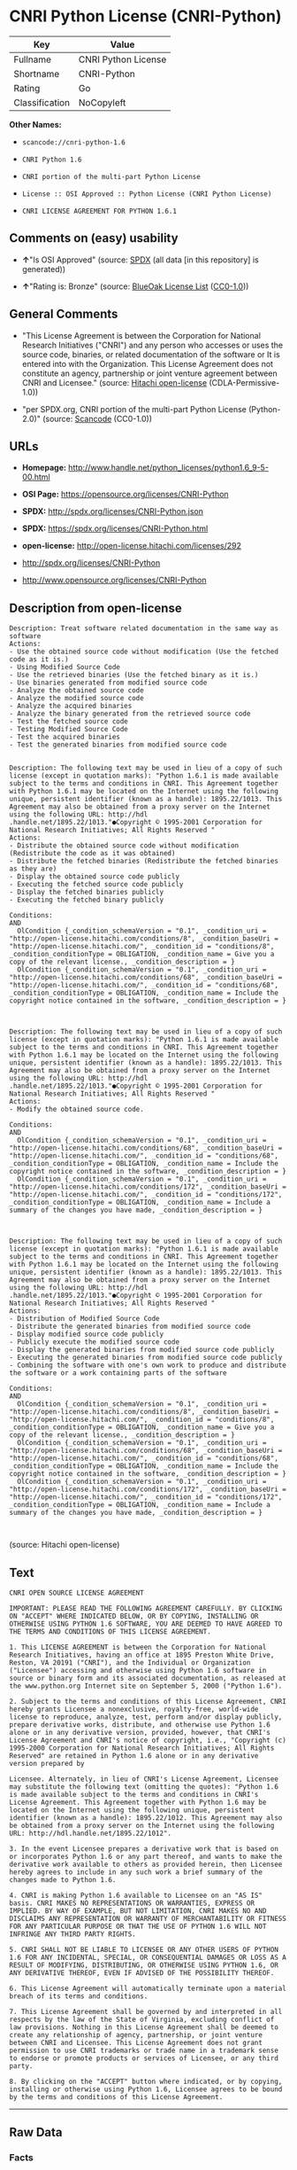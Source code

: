* CNRI Python License (CNRI-Python)

| Key              | Value                 |
|------------------+-----------------------|
| Fullname         | CNRI Python License   |
| Shortname        | CNRI-Python           |
| Rating           | Go                    |
| Classification   | NoCopyleft            |

*Other Names:*

- =scancode://cnri-python-1.6=

- =CNRI Python 1.6=

- =CNRI portion of the multi-part Python License=

- =License :: OSI Approved :: Python License (CNRI Python License)=

- =CNRI LICENSE AGREEMENT FOR PYTHON 1.6.1=

** Comments on (easy) usability

- *↑*"Is OSI Approved" (source:
  [[https://spdx.org/licenses/CNRI-Python.html][SPDX]] (all data [in
  this repository] is generated))

- *↑*"Rating is: Bronze" (source:
  [[https://blueoakcouncil.org/list][BlueOak License List]]
  ([[https://raw.githubusercontent.com/blueoakcouncil/blue-oak-list-npm-package/master/LICENSE][CC0-1.0]]))

** General Comments

- "This License Agreement is between the Corporation for National
  Research Initiatives ("CNRI") and any person who accesses or uses the
  source code, binaries, or related documentation of the software or It
  is entered into with the Organization. This License Agreement does not
  constitute an agency, partnership or joint venture agreement between
  CNRI and Licensee." (source:
  [[https://github.com/Hitachi/open-license][Hitachi open-license]]
  (CDLA-Permissive-1.0))

- "per SPDX.org, CNRI portion of the multi-part Python License
  (Python-2.0)" (source:
  [[https://github.com/nexB/scancode-toolkit/blob/develop/src/licensedcode/data/licenses/cnri-python-1.6.yml][Scancode]]
  (CC0-1.0))

** URLs

- *Homepage:*
  http://www.handle.net/python_licenses/python1.6_9-5-00.html

- *OSI Page:* https://opensource.org/licenses/CNRI-Python

- *SPDX:* http://spdx.org/licenses/CNRI-Python.json

- *SPDX:* https://spdx.org/licenses/CNRI-Python.html

- *open-license:* http://open-license.hitachi.com/licenses/292

- http://spdx.org/licenses/CNRI-Python

- http://www.opensource.org/licenses/CNRI-Python

** Description from open-license

#+BEGIN_EXAMPLE
  Description: Treat software related documentation in the same way as software
  Actions:
  - Use the obtained source code without modification (Use the fetched code as it is.)
  - Using Modified Source Code
  - Use the retrieved binaries (Use the fetched binary as it is.)
  - Use binaries generated from modified source code
  - Analyze the obtained source code
  - Analyze the modified source code
  - Analyze the acquired binaries
  - Analyze the binary generated from the retrieved source code
  - Test the fetched source code
  - Testing Modified Source Code
  - Test the acquired binaries
  - Test the generated binaries from modified source code

#+END_EXAMPLE

#+BEGIN_EXAMPLE
  Description: The following text may be used in lieu of a copy of such license (except in quotation marks): "Python 1.6.1 is made available subject to the terms and conditions in CNRI. This Agreement together with Python 1.6.1 may be located on the Internet using the following unique, persistent identifier (known as a handle): 1895.22/1013. This Agreement may also be obtained from a proxy server on the Internet using the following URL: http://hdl .handle.net/1895.22/1013."●Copyright © 1995-2001 Corporation for National Research Initiatives; All Rights Reserved "
  Actions:
  - Distribute the obtained source code without modification (Redistribute the code as it was obtained)
  - Distribute the fetched binaries (Redistribute the fetched binaries as they are)
  - Display the obtained source code publicly
  - Executing the fetched source code publicly
  - Display the fetched binaries publicly
  - Executing the fetched binary publicly

  Conditions:
  AND
    OlCondition {_condition_schemaVersion = "0.1", _condition_uri = "http://open-license.hitachi.com/conditions/8", _condition_baseUri = "http://open-license.hitachi.com/", _condition_id = "conditions/8", _condition_conditionType = OBLIGATION, _condition_name = Give you a copy of the relevant license., _condition_description = }
    OlCondition {_condition_schemaVersion = "0.1", _condition_uri = "http://open-license.hitachi.com/conditions/68", _condition_baseUri = "http://open-license.hitachi.com/", _condition_id = "conditions/68", _condition_conditionType = OBLIGATION, _condition_name = Include the copyright notice contained in the software, _condition_description = }


#+END_EXAMPLE

#+BEGIN_EXAMPLE
  Description: The following text may be used in lieu of a copy of such license (except in quotation marks): "Python 1.6.1 is made available subject to the terms and conditions in CNRI. This Agreement together with Python 1.6.1 may be located on the Internet using the following unique, persistent identifier (known as a handle): 1895.22/1013. This Agreement may also be obtained from a proxy server on the Internet using the following URL: http://hdl .handle.net/1895.22/1013."●Copyright © 1995-2001 Corporation for National Research Initiatives; All Rights Reserved "
  Actions:
  - Modify the obtained source code.

  Conditions:
  AND
    OlCondition {_condition_schemaVersion = "0.1", _condition_uri = "http://open-license.hitachi.com/conditions/68", _condition_baseUri = "http://open-license.hitachi.com/", _condition_id = "conditions/68", _condition_conditionType = OBLIGATION, _condition_name = Include the copyright notice contained in the software, _condition_description = }
    OlCondition {_condition_schemaVersion = "0.1", _condition_uri = "http://open-license.hitachi.com/conditions/172", _condition_baseUri = "http://open-license.hitachi.com/", _condition_id = "conditions/172", _condition_conditionType = OBLIGATION, _condition_name = Include a summary of the changes you have made, _condition_description = }


#+END_EXAMPLE

#+BEGIN_EXAMPLE
  Description: The following text may be used in lieu of a copy of such license (except in quotation marks): "Python 1.6.1 is made available subject to the terms and conditions in CNRI. This Agreement together with Python 1.6.1 may be located on the Internet using the following unique, persistent identifier (known as a handle): 1895.22/1013. This Agreement may also be obtained from a proxy server on the Internet using the following URL: http://hdl .handle.net/1895.22/1013."●Copyright © 1995-2001 Corporation for National Research Initiatives; All Rights Reserved "
  Actions:
  - Distribution of Modified Source Code
  - Distribute the generated binaries from modified source code
  - Display modified source code publicly
  - Publicly execute the modified source code
  - Display the generated binaries from modified source code publicly
  - Executing the generated binaries from modified source code publicly
  - Combining the software with one's own work to produce and distribute the software or a work containing parts of the software

  Conditions:
  AND
    OlCondition {_condition_schemaVersion = "0.1", _condition_uri = "http://open-license.hitachi.com/conditions/8", _condition_baseUri = "http://open-license.hitachi.com/", _condition_id = "conditions/8", _condition_conditionType = OBLIGATION, _condition_name = Give you a copy of the relevant license., _condition_description = }
    OlCondition {_condition_schemaVersion = "0.1", _condition_uri = "http://open-license.hitachi.com/conditions/68", _condition_baseUri = "http://open-license.hitachi.com/", _condition_id = "conditions/68", _condition_conditionType = OBLIGATION, _condition_name = Include the copyright notice contained in the software, _condition_description = }
    OlCondition {_condition_schemaVersion = "0.1", _condition_uri = "http://open-license.hitachi.com/conditions/172", _condition_baseUri = "http://open-license.hitachi.com/", _condition_id = "conditions/172", _condition_conditionType = OBLIGATION, _condition_name = Include a summary of the changes you have made, _condition_description = }


#+END_EXAMPLE

(source: Hitachi open-license)

** Text

#+BEGIN_EXAMPLE
  CNRI OPEN SOURCE LICENSE AGREEMENT

  IMPORTANT: PLEASE READ THE FOLLOWING AGREEMENT CAREFULLY. BY CLICKING ON "ACCEPT" WHERE INDICATED BELOW, OR BY COPYING, INSTALLING OR OTHERWISE USING PYTHON 1.6 SOFTWARE, YOU ARE DEEMED TO HAVE AGREED TO THE TERMS AND CONDITIONS OF THIS LICENSE AGREEMENT.

  1. This LICENSE AGREEMENT is between the Corporation for National Research Initiatives, having an office at 1895 Preston White Drive, Reston, VA 20191 ("CNRI"), and the Individual or Organization ("Licensee") accessing and otherwise using Python 1.6 software in source or binary form and its associated documentation, as released at the www.python.org Internet site on September 5, 2000 ("Python 1.6").

  2. Subject to the terms and conditions of this License Agreement, CNRI hereby grants Licensee a nonexclusive, royalty-free, world-wide license to reproduce, analyze, test, perform and/or display publicly, prepare derivative works, distribute, and otherwise use Python 1.6 alone or in any derivative version, provided, however, that CNRI's License Agreement and CNRI's notice of copyright, i.e., "Copyright (c) 1995-2000 Corporation for National Research Initiatives; All Rights Reserved" are retained in Python 1.6 alone or in any derivative version prepared by

  Licensee. Alternately, in lieu of CNRI's License Agreement, Licensee may substitute the following text (omitting the quotes): "Python 1.6 is made available subject to the terms and conditions in CNRI's License Agreement. This Agreement together with Python 1.6 may be located on the Internet using the following unique, persistent identifier (known as a handle): 1895.22/1012. This Agreement may also be obtained from a proxy server on the Internet using the following URL: http://hdl.handle.net/1895.22/1012".

  3. In the event Licensee prepares a derivative work that is based on or incorporates Python 1.6 or any part thereof, and wants to make the derivative work available to others as provided herein, then Licensee hereby agrees to include in any such work a brief summary of the changes made to Python 1.6.

  4. CNRI is making Python 1.6 available to Licensee on an "AS IS" basis. CNRI MAKES NO REPRESENTATIONS OR WARRANTIES, EXPRESS OR IMPLIED. BY WAY OF EXAMPLE, BUT NOT LIMITATION, CNRI MAKES NO AND DISCLAIMS ANY REPRESENTATION OR WARRANTY OF MERCHANTABILITY OR FITNESS FOR ANY PARTICULAR PURPOSE OR THAT THE USE OF PYTHON 1.6 WILL NOT INFRINGE ANY THIRD PARTY RIGHTS.

  5. CNRI SHALL NOT BE LIABLE TO LICENSEE OR ANY OTHER USERS OF PYTHON 1.6 FOR ANY INCIDENTAL, SPECIAL, OR CONSEQUENTIAL DAMAGES OR LOSS AS A RESULT OF MODIFYING, DISTRIBUTING, OR OTHERWISE USING PYTHON 1.6, OR ANY DERIVATIVE THEREOF, EVEN IF ADVISED OF THE POSSIBILITY THEREOF.

  6. This License Agreement will automatically terminate upon a material breach of its terms and conditions.

  7. This License Agreement shall be governed by and interpreted in all respects by the law of the State of Virginia, excluding conflict of law provisions. Nothing in this License Agreement shall be deemed to create any relationship of agency, partnership, or joint venture between CNRI and Licensee. This License Agreement does not grant permission to use CNRI trademarks or trade name in a trademark sense to endorse or promote products or services of Licensee, or any third party.

  8. By clicking on the "ACCEPT" button where indicated, or by copying, installing or otherwise using Python 1.6, Licensee agrees to be bound by the terms and conditions of this License Agreement.
#+END_EXAMPLE

--------------

** Raw Data

*** Facts

- LicenseName

- [[https://spdx.org/licenses/CNRI-Python.html][SPDX]] (all data [in
  this repository] is generated)

- [[https://blueoakcouncil.org/list][BlueOak License List]]
  ([[https://raw.githubusercontent.com/blueoakcouncil/blue-oak-list-npm-package/master/LICENSE][CC0-1.0]])

- [[https://github.com/OpenChain-Project/curriculum/raw/ddf1e879341adbd9b297cd67c5d5c16b2076540b/policy-template/Open%20Source%20Policy%20Template%20for%20OpenChain%20Specification%201.2.ods][OpenChainPolicyTemplate]]
  (CC0-1.0)

- [[https://github.com/nexB/scancode-toolkit/blob/develop/src/licensedcode/data/licenses/cnri-python-1.6.yml][Scancode]]
  (CC0-1.0)

- [[https://opensource.org/licenses/][OpenSourceInitiative]]
  ([[https://creativecommons.org/licenses/by/4.0/legalcode][CC-BY-4.0]])

- [[https://github.com/okfn/licenses/blob/master/licenses.csv][Open
  Knowledge International]]
  ([[https://opendatacommons.org/licenses/pddl/1-0/][PDDL-1.0]])

- [[https://github.com/Hitachi/open-license][Hitachi open-license]]
  (CDLA-Permissive-1.0)

*** Raw JSON

#+BEGIN_EXAMPLE
  {
      "__impliedNames": [
          "CNRI-Python",
          "CNRI Python License",
          "scancode://cnri-python-1.6",
          "CNRI Python 1.6",
          "CNRI portion of the multi-part Python License",
          "License :: OSI Approved :: Python License (CNRI Python License)",
          "CNRI LICENSE AGREEMENT FOR PYTHON 1.6.1"
      ],
      "__impliedId": "CNRI-Python",
      "__impliedComments": [
          [
              "Hitachi open-license",
              [
                  "This License Agreement is between the Corporation for National Research Initiatives (\"CNRI\") and any person who accesses or uses the source code, binaries, or related documentation of the software or It is entered into with the Organization. This License Agreement does not constitute an agency, partnership or joint venture agreement between CNRI and Licensee."
              ]
          ],
          [
              "Scancode",
              [
                  "per SPDX.org, CNRI portion of the multi-part Python License (Python-2.0)"
              ]
          ]
      ],
      "facts": {
          "Open Knowledge International": {
              "is_generic": null,
              "legacy_ids": [],
              "status": "active",
              "domain_software": true,
              "url": "https://opensource.org/licenses/CNRI-Python",
              "maintainer": "",
              "od_conformance": "not reviewed",
              "_sourceURL": "https://github.com/okfn/licenses/blob/master/licenses.csv",
              "domain_data": false,
              "osd_conformance": "approved",
              "id": "CNRI-Python",
              "title": "CNRI Python License",
              "_implications": {
                  "__impliedNames": [
                      "CNRI-Python",
                      "CNRI Python License"
                  ],
                  "__impliedId": "CNRI-Python",
                  "__impliedURLs": [
                      [
                          null,
                          "https://opensource.org/licenses/CNRI-Python"
                      ]
                  ]
              },
              "domain_content": false
          },
          "LicenseName": {
              "implications": {
                  "__impliedNames": [
                      "CNRI-Python"
                  ],
                  "__impliedId": "CNRI-Python"
              },
              "shortname": "CNRI-Python",
              "otherNames": []
          },
          "SPDX": {
              "isSPDXLicenseDeprecated": false,
              "spdxFullName": "CNRI Python License",
              "spdxDetailsURL": "http://spdx.org/licenses/CNRI-Python.json",
              "_sourceURL": "https://spdx.org/licenses/CNRI-Python.html",
              "spdxLicIsOSIApproved": true,
              "spdxSeeAlso": [
                  "https://opensource.org/licenses/CNRI-Python"
              ],
              "_implications": {
                  "__impliedNames": [
                      "CNRI-Python",
                      "CNRI Python License"
                  ],
                  "__impliedId": "CNRI-Python",
                  "__impliedJudgement": [
                      [
                          "SPDX",
                          {
                              "tag": "PositiveJudgement",
                              "contents": "Is OSI Approved"
                          }
                      ]
                  ],
                  "__isOsiApproved": true,
                  "__impliedURLs": [
                      [
                          "SPDX",
                          "http://spdx.org/licenses/CNRI-Python.json"
                      ],
                      [
                          null,
                          "https://opensource.org/licenses/CNRI-Python"
                      ]
                  ]
              },
              "spdxLicenseId": "CNRI-Python"
          },
          "Scancode": {
              "otherUrls": [
                  "http://spdx.org/licenses/CNRI-Python",
                  "http://www.opensource.org/licenses/CNRI-Python",
                  "https://opensource.org/licenses/CNRI-Python"
              ],
              "homepageUrl": "http://www.handle.net/python_licenses/python1.6_9-5-00.html",
              "shortName": "CNRI Python 1.6",
              "textUrls": null,
              "text": "CNRI OPEN SOURCE LICENSE AGREEMENT\n\nIMPORTANT: PLEASE READ THE FOLLOWING AGREEMENT CAREFULLY. BY CLICKING ON \"ACCEPT\" WHERE INDICATED BELOW, OR BY COPYING, INSTALLING OR OTHERWISE USING PYTHON 1.6 SOFTWARE, YOU ARE DEEMED TO HAVE AGREED TO THE TERMS AND CONDITIONS OF THIS LICENSE AGREEMENT.\n\n1. This LICENSE AGREEMENT is between the Corporation for National Research Initiatives, having an office at 1895 Preston White Drive, Reston, VA 20191 (\"CNRI\"), and the Individual or Organization (\"Licensee\") accessing and otherwise using Python 1.6 software in source or binary form and its associated documentation, as released at the www.python.org Internet site on September 5, 2000 (\"Python 1.6\").\n\n2. Subject to the terms and conditions of this License Agreement, CNRI hereby grants Licensee a nonexclusive, royalty-free, world-wide license to reproduce, analyze, test, perform and/or display publicly, prepare derivative works, distribute, and otherwise use Python 1.6 alone or in any derivative version, provided, however, that CNRI's License Agreement and CNRI's notice of copyright, i.e., \"Copyright (c) 1995-2000 Corporation for National Research Initiatives; All Rights Reserved\" are retained in Python 1.6 alone or in any derivative version prepared by\n\nLicensee. Alternately, in lieu of CNRI's License Agreement, Licensee may substitute the following text (omitting the quotes): \"Python 1.6 is made available subject to the terms and conditions in CNRI's License Agreement. This Agreement together with Python 1.6 may be located on the Internet using the following unique, persistent identifier (known as a handle): 1895.22/1012. This Agreement may also be obtained from a proxy server on the Internet using the following URL: http://hdl.handle.net/1895.22/1012\".\n\n3. In the event Licensee prepares a derivative work that is based on or incorporates Python 1.6 or any part thereof, and wants to make the derivative work available to others as provided herein, then Licensee hereby agrees to include in any such work a brief summary of the changes made to Python 1.6.\n\n4. CNRI is making Python 1.6 available to Licensee on an \"AS IS\" basis. CNRI MAKES NO REPRESENTATIONS OR WARRANTIES, EXPRESS OR IMPLIED. BY WAY OF EXAMPLE, BUT NOT LIMITATION, CNRI MAKES NO AND DISCLAIMS ANY REPRESENTATION OR WARRANTY OF MERCHANTABILITY OR FITNESS FOR ANY PARTICULAR PURPOSE OR THAT THE USE OF PYTHON 1.6 WILL NOT INFRINGE ANY THIRD PARTY RIGHTS.\n\n5. CNRI SHALL NOT BE LIABLE TO LICENSEE OR ANY OTHER USERS OF PYTHON 1.6 FOR ANY INCIDENTAL, SPECIAL, OR CONSEQUENTIAL DAMAGES OR LOSS AS A RESULT OF MODIFYING, DISTRIBUTING, OR OTHERWISE USING PYTHON 1.6, OR ANY DERIVATIVE THEREOF, EVEN IF ADVISED OF THE POSSIBILITY THEREOF.\n\n6. This License Agreement will automatically terminate upon a material breach of its terms and conditions.\n\n7. This License Agreement shall be governed by and interpreted in all respects by the law of the State of Virginia, excluding conflict of law provisions. Nothing in this License Agreement shall be deemed to create any relationship of agency, partnership, or joint venture between CNRI and Licensee. This License Agreement does not grant permission to use CNRI trademarks or trade name in a trademark sense to endorse or promote products or services of Licensee, or any third party.\n\n8. By clicking on the \"ACCEPT\" button where indicated, or by copying, installing or otherwise using Python 1.6, Licensee agrees to be bound by the terms and conditions of this License Agreement.",
              "category": "Permissive",
              "osiUrl": null,
              "owner": "CNRI",
              "_sourceURL": "https://github.com/nexB/scancode-toolkit/blob/develop/src/licensedcode/data/licenses/cnri-python-1.6.yml",
              "key": "cnri-python-1.6",
              "name": "CNRI Open Source License Agreement for Python 1.6",
              "spdxId": "CNRI-Python",
              "notes": "per SPDX.org, CNRI portion of the multi-part Python License (Python-2.0)",
              "_implications": {
                  "__impliedNames": [
                      "scancode://cnri-python-1.6",
                      "CNRI Python 1.6",
                      "CNRI-Python"
                  ],
                  "__impliedId": "CNRI-Python",
                  "__impliedComments": [
                      [
                          "Scancode",
                          [
                              "per SPDX.org, CNRI portion of the multi-part Python License (Python-2.0)"
                          ]
                      ]
                  ],
                  "__impliedCopyleft": [
                      [
                          "Scancode",
                          "NoCopyleft"
                      ]
                  ],
                  "__calculatedCopyleft": "NoCopyleft",
                  "__impliedText": "CNRI OPEN SOURCE LICENSE AGREEMENT\n\nIMPORTANT: PLEASE READ THE FOLLOWING AGREEMENT CAREFULLY. BY CLICKING ON \"ACCEPT\" WHERE INDICATED BELOW, OR BY COPYING, INSTALLING OR OTHERWISE USING PYTHON 1.6 SOFTWARE, YOU ARE DEEMED TO HAVE AGREED TO THE TERMS AND CONDITIONS OF THIS LICENSE AGREEMENT.\n\n1. This LICENSE AGREEMENT is between the Corporation for National Research Initiatives, having an office at 1895 Preston White Drive, Reston, VA 20191 (\"CNRI\"), and the Individual or Organization (\"Licensee\") accessing and otherwise using Python 1.6 software in source or binary form and its associated documentation, as released at the www.python.org Internet site on September 5, 2000 (\"Python 1.6\").\n\n2. Subject to the terms and conditions of this License Agreement, CNRI hereby grants Licensee a nonexclusive, royalty-free, world-wide license to reproduce, analyze, test, perform and/or display publicly, prepare derivative works, distribute, and otherwise use Python 1.6 alone or in any derivative version, provided, however, that CNRI's License Agreement and CNRI's notice of copyright, i.e., \"Copyright (c) 1995-2000 Corporation for National Research Initiatives; All Rights Reserved\" are retained in Python 1.6 alone or in any derivative version prepared by\n\nLicensee. Alternately, in lieu of CNRI's License Agreement, Licensee may substitute the following text (omitting the quotes): \"Python 1.6 is made available subject to the terms and conditions in CNRI's License Agreement. This Agreement together with Python 1.6 may be located on the Internet using the following unique, persistent identifier (known as a handle): 1895.22/1012. This Agreement may also be obtained from a proxy server on the Internet using the following URL: http://hdl.handle.net/1895.22/1012\".\n\n3. In the event Licensee prepares a derivative work that is based on or incorporates Python 1.6 or any part thereof, and wants to make the derivative work available to others as provided herein, then Licensee hereby agrees to include in any such work a brief summary of the changes made to Python 1.6.\n\n4. CNRI is making Python 1.6 available to Licensee on an \"AS IS\" basis. CNRI MAKES NO REPRESENTATIONS OR WARRANTIES, EXPRESS OR IMPLIED. BY WAY OF EXAMPLE, BUT NOT LIMITATION, CNRI MAKES NO AND DISCLAIMS ANY REPRESENTATION OR WARRANTY OF MERCHANTABILITY OR FITNESS FOR ANY PARTICULAR PURPOSE OR THAT THE USE OF PYTHON 1.6 WILL NOT INFRINGE ANY THIRD PARTY RIGHTS.\n\n5. CNRI SHALL NOT BE LIABLE TO LICENSEE OR ANY OTHER USERS OF PYTHON 1.6 FOR ANY INCIDENTAL, SPECIAL, OR CONSEQUENTIAL DAMAGES OR LOSS AS A RESULT OF MODIFYING, DISTRIBUTING, OR OTHERWISE USING PYTHON 1.6, OR ANY DERIVATIVE THEREOF, EVEN IF ADVISED OF THE POSSIBILITY THEREOF.\n\n6. This License Agreement will automatically terminate upon a material breach of its terms and conditions.\n\n7. This License Agreement shall be governed by and interpreted in all respects by the law of the State of Virginia, excluding conflict of law provisions. Nothing in this License Agreement shall be deemed to create any relationship of agency, partnership, or joint venture between CNRI and Licensee. This License Agreement does not grant permission to use CNRI trademarks or trade name in a trademark sense to endorse or promote products or services of Licensee, or any third party.\n\n8. By clicking on the \"ACCEPT\" button where indicated, or by copying, installing or otherwise using Python 1.6, Licensee agrees to be bound by the terms and conditions of this License Agreement.",
                  "__impliedURLs": [
                      [
                          "Homepage",
                          "http://www.handle.net/python_licenses/python1.6_9-5-00.html"
                      ],
                      [
                          null,
                          "http://spdx.org/licenses/CNRI-Python"
                      ],
                      [
                          null,
                          "http://www.opensource.org/licenses/CNRI-Python"
                      ],
                      [
                          null,
                          "https://opensource.org/licenses/CNRI-Python"
                      ]
                  ]
              }
          },
          "OpenChainPolicyTemplate": {
              "isSaaSDeemed": "no",
              "licenseType": "permissive",
              "freedomOrDeath": "no",
              "typeCopyleft": "no",
              "_sourceURL": "https://github.com/OpenChain-Project/curriculum/raw/ddf1e879341adbd9b297cd67c5d5c16b2076540b/policy-template/Open%20Source%20Policy%20Template%20for%20OpenChain%20Specification%201.2.ods",
              "name": "CNRI Python license (CNRI portion of Python License)",
              "commercialUse": true,
              "spdxId": "CNRI-Python",
              "_implications": {
                  "__impliedNames": [
                      "CNRI-Python"
                  ]
              }
          },
          "Hitachi open-license": {
              "notices": [
                  {
                      "content": "The Software is provided to Licensee by the copyright holder \"as-is\" and makes no representations or warranties, express or implied, including but not limited to representations and warranties of commercial applicability, fitness for a particular purpose, and non-infringement by use of the Software. The representations and warranties include, but are not limited to, representations and warranties of commercial applicability, fitness for a particular purpose, and non-infringement by use of such software.",
                      "description": "There is no guarantee."
                  },
                  {
                      "content": "In no event shall the copyright holder be liable to the licensee or users of such software for any incidental, special, or consequential damages, or for any loss arising from the use, modification, or distribution of such software, even if the licensee or users of such software have been advised of the possibility of such damages."
                  },
                  {
                      "content": "Violation of this license shall result in automatic termination of all rights under this license."
                  },
                  {
                      "content": "This license is subject to the provisions of the federal intellectual property laws of the United States (including, but not limited to, federal copyright law). To the extent that the federal intellectual property laws of the United States do not apply, they are subject to the provisions of the laws of the Commonwealth of Virginia, except for the conflict of laws provisions of the Commonwealth of Virginia.",
                      "description": "However, derivative works of such software that incorporate material previously distributed under the GNU General Public License (GPL) that is not separable from the software shall be governed by Virginia law only for issues relating to chapters 4, 5, and 7 of this license."
                  },
                  {
                      "content": "You do not have the right to use CNRI's trademarks or trade names to endorse or promote the products and services of Licensee or third parties."
                  }
              ],
              "_sourceURL": "http://open-license.hitachi.com/licenses/292",
              "content": "CNRI LICENSE AGREEMENT FOR PYTHON 1.6.1\r\n\r\n1.This LICENSE AGREEMENT is between the Corporation for National Research Initiatives, having an office at 1895 Preston White Drive, Reston, VA 20191 (âCNRIâ), and the Individual or Organization (âLicenseeâ) accessing and otherwise using Python 1.6.1 software in source or binary form and its associated documentation.\r\n\r\n2.Subject to the terms and conditions of this License Agreement, CNRI hereby grants Licensee a nonexclusive, royalty-free, world-wide license to reproduce, analyze, test, perform and/or display publicly, prepare derivative works, distribute, and otherwise use Python 1.6.1 alone or in any derivative version, provided, however, that CNRIâs License Agreement and CNRIâs notice of copyright, i.e., âCopyright Â© 1995-2001 Corporation for National Research Initiatives; All Rights Reservedâ are retained in Python 1.6.1 alone or in any derivative version prepared by Licensee. Alternately, in lieu of CNRIâs License Agreement, Licensee may substitute the following text (omitting the quotes): âPython 1.6.1 is made available subject to the terms and conditions in CNRIâs License Agreement. This Agreement together with Python 1.6.1 may be located on the Internet using the following unique, persistent identifier (known as a handle): 1895.22/1013. This Agreement may also be obtained from a proxy server on the Internet using the following URL: http://hdl.handle.net/1895.22/1013.â\r\n\r\n3.In the event Licensee prepares a derivative work that is based on or incorporates Python 1.6.1 or any part thereof, and wants to make the derivative work available to others as provided herein, then Licensee hereby agrees to include in any such work a brief summary of the changes made to Python 1.6.1.\r\n\r\n4.CNRI is making Python 1.6.1 available to Licensee on an âAS ISâ basis. CNRI MAKES NO REPRESENTATIONS OR WARRANTIES, EXPRESS OR IMPLIED. BY WAY OF EXAMPLE, BUT NOT LIMITATION, CNRI MAKES NO AND DISCLAIMS ANY REPRESENTATION OR WARRANTY OF MERCHANTABILITY OR FITNESS FOR ANY PARTICULAR PURPOSE OR THAT THE USE OF PYTHON 1.6.1 WILL NOT INFRINGE ANY THIRD PARTY RIGHTS.\r\n\r\n5.CNRI SHALL NOT BE LIABLE TO LICENSEE OR ANY OTHER USERS OF PYTHON 1.6.1 FOR ANY INCIDENTAL, SPECIAL, OR CONSEQUENTIAL DAMAGES OR LOSS AS A RESULT OF MODIFYING, DISTRIBUTING, OR OTHERWISE USING PYTHON 1.6.1, OR ANY DERIVATIVE THEREOF, EVEN IF ADVISED OF THE POSSIBILITY THEREOF.\r\n\r\n6.This License Agreement will automatically terminate upon a material breach of its terms and conditions.\r\n\r\n7.This License Agreement shall be governed by the federal intellectual property law of the United States, including without limitation the federal copyright law, and, to the extent such U.S. federal law does not apply, by the law of the Commonwealth of Virginia, excluding Virginiaâs conflict of law provisions. Notwithstanding the foregoing, with regard to derivative works based on Python 1.6.1 that incorporate non-separable material that was previously distributed under the GNU General Public License (GPL), the law of the Commonwealth of Virginia shall govern this License Agreement only as to issues arising under or with respect to Paragraphs 4, 5, and 7 of this License Agreement. Nothing in this License Agreement shall be deemed to create any relationship of agency, partnership, or joint venture between CNRI and Licensee. This License Agreement does not grant permission to use CNRI trademarks or trade name in a trademark sense to endorse or promote products or services of Licensee, or any third party.\r\n\r\n8.By clicking on the âACCEPTâ button where indicated, or by copying, installing or otherwise using Python 1.6.1, Licensee agrees to be bound by the terms and conditions of this License Agreement.",
              "name": "CNRI LICENSE AGREEMENT FOR PYTHON 1.6.1",
              "permissions": [
                  {
                      "actions": [
                          {
                              "name": "Use the obtained source code without modification",
                              "description": "Use the fetched code as it is."
                          },
                          {
                              "name": "Using Modified Source Code"
                          },
                          {
                              "name": "Use the retrieved binaries",
                              "description": "Use the fetched binary as it is."
                          },
                          {
                              "name": "Use binaries generated from modified source code"
                          },
                          {
                              "name": "Analyze the obtained source code"
                          },
                          {
                              "name": "Analyze the modified source code"
                          },
                          {
                              "name": "Analyze the acquired binaries"
                          },
                          {
                              "name": "Analyze the binary generated from the retrieved source code"
                          },
                          {
                              "name": "Test the fetched source code"
                          },
                          {
                              "name": "Testing Modified Source Code"
                          },
                          {
                              "name": "Test the acquired binaries"
                          },
                          {
                              "name": "Test the generated binaries from modified source code"
                          }
                      ],
                      "_str": "Description: Treat software related documentation in the same way as software\nActions:\n- Use the obtained source code without modification (Use the fetched code as it is.)\n- Using Modified Source Code\n- Use the retrieved binaries (Use the fetched binary as it is.)\n- Use binaries generated from modified source code\n- Analyze the obtained source code\n- Analyze the modified source code\n- Analyze the acquired binaries\n- Analyze the binary generated from the retrieved source code\n- Test the fetched source code\n- Testing Modified Source Code\n- Test the acquired binaries\n- Test the generated binaries from modified source code\n\n",
                      "conditions": null,
                      "description": "Treat software related documentation in the same way as software"
                  },
                  {
                      "actions": [
                          {
                              "name": "Distribute the obtained source code without modification",
                              "description": "Redistribute the code as it was obtained"
                          },
                          {
                              "name": "Distribute the fetched binaries",
                              "description": "Redistribute the fetched binaries as they are"
                          },
                          {
                              "name": "Display the obtained source code publicly"
                          },
                          {
                              "name": "Executing the fetched source code publicly"
                          },
                          {
                              "name": "Display the fetched binaries publicly"
                          },
                          {
                              "name": "Executing the fetched binary publicly"
                          }
                      ],
                      "_str": "Description: The following text may be used in lieu of a copy of such license (except in quotation marks): \"Python 1.6.1 is made available subject to the terms and conditions in CNRI. This Agreement together with Python 1.6.1 may be located on the Internet using the following unique, persistent identifier (known as a handle): 1895.22/1013. This Agreement may also be obtained from a proxy server on the Internet using the following URL: http://hdl .handle.net/1895.22/1013.\"âCopyright Â© 1995-2001 Corporation for National Research Initiatives; All Rights Reserved \"\nActions:\n- Distribute the obtained source code without modification (Redistribute the code as it was obtained)\n- Distribute the fetched binaries (Redistribute the fetched binaries as they are)\n- Display the obtained source code publicly\n- Executing the fetched source code publicly\n- Display the fetched binaries publicly\n- Executing the fetched binary publicly\n\nConditions:\nAND\n  OlCondition {_condition_schemaVersion = \"0.1\", _condition_uri = \"http://open-license.hitachi.com/conditions/8\", _condition_baseUri = \"http://open-license.hitachi.com/\", _condition_id = \"conditions/8\", _condition_conditionType = OBLIGATION, _condition_name = Give you a copy of the relevant license., _condition_description = }\n  OlCondition {_condition_schemaVersion = \"0.1\", _condition_uri = \"http://open-license.hitachi.com/conditions/68\", _condition_baseUri = \"http://open-license.hitachi.com/\", _condition_id = \"conditions/68\", _condition_conditionType = OBLIGATION, _condition_name = Include the copyright notice contained in the software, _condition_description = }\n\n\n",
                      "conditions": {
                          "AND": [
                              {
                                  "name": "Give you a copy of the relevant license.",
                                  "type": "OBLIGATION"
                              },
                              {
                                  "name": "Include the copyright notice contained in the software",
                                  "type": "OBLIGATION"
                              }
                          ]
                      },
                      "description": "The following text may be used in lieu of a copy of such license (except in quotation marks): \"Python 1.6.1 is made available subject to the terms and conditions in CNRI. This Agreement together with Python 1.6.1 may be located on the Internet using the following unique, persistent identifier (known as a handle): 1895.22/1013. This Agreement may also be obtained from a proxy server on the Internet using the following URL: http://hdl .handle.net/1895.22/1013.\"âCopyright Â© 1995-2001 Corporation for National Research Initiatives; All Rights Reserved \""
                  },
                  {
                      "actions": [
                          {
                              "name": "Modify the obtained source code."
                          }
                      ],
                      "_str": "Description: The following text may be used in lieu of a copy of such license (except in quotation marks): \"Python 1.6.1 is made available subject to the terms and conditions in CNRI. This Agreement together with Python 1.6.1 may be located on the Internet using the following unique, persistent identifier (known as a handle): 1895.22/1013. This Agreement may also be obtained from a proxy server on the Internet using the following URL: http://hdl .handle.net/1895.22/1013.\"âCopyright Â© 1995-2001 Corporation for National Research Initiatives; All Rights Reserved \"\nActions:\n- Modify the obtained source code.\n\nConditions:\nAND\n  OlCondition {_condition_schemaVersion = \"0.1\", _condition_uri = \"http://open-license.hitachi.com/conditions/68\", _condition_baseUri = \"http://open-license.hitachi.com/\", _condition_id = \"conditions/68\", _condition_conditionType = OBLIGATION, _condition_name = Include the copyright notice contained in the software, _condition_description = }\n  OlCondition {_condition_schemaVersion = \"0.1\", _condition_uri = \"http://open-license.hitachi.com/conditions/172\", _condition_baseUri = \"http://open-license.hitachi.com/\", _condition_id = \"conditions/172\", _condition_conditionType = OBLIGATION, _condition_name = Include a summary of the changes you have made, _condition_description = }\n\n\n",
                      "conditions": {
                          "AND": [
                              {
                                  "name": "Include the copyright notice contained in the software",
                                  "type": "OBLIGATION"
                              },
                              {
                                  "name": "Include a summary of the changes you have made",
                                  "type": "OBLIGATION"
                              }
                          ]
                      },
                      "description": "The following text may be used in lieu of a copy of such license (except in quotation marks): \"Python 1.6.1 is made available subject to the terms and conditions in CNRI. This Agreement together with Python 1.6.1 may be located on the Internet using the following unique, persistent identifier (known as a handle): 1895.22/1013. This Agreement may also be obtained from a proxy server on the Internet using the following URL: http://hdl .handle.net/1895.22/1013.\"âCopyright Â© 1995-2001 Corporation for National Research Initiatives; All Rights Reserved \""
                  },
                  {
                      "actions": [
                          {
                              "name": "Distribution of Modified Source Code"
                          },
                          {
                              "name": "Distribute the generated binaries from modified source code"
                          },
                          {
                              "name": "Display modified source code publicly"
                          },
                          {
                              "name": "Publicly execute the modified source code"
                          },
                          {
                              "name": "Display the generated binaries from modified source code publicly"
                          },
                          {
                              "name": "Executing the generated binaries from modified source code publicly"
                          },
                          {
                              "name": "Combining the software with one's own work to produce and distribute the software or a work containing parts of the software"
                          }
                      ],
                      "_str": "Description: The following text may be used in lieu of a copy of such license (except in quotation marks): \"Python 1.6.1 is made available subject to the terms and conditions in CNRI. This Agreement together with Python 1.6.1 may be located on the Internet using the following unique, persistent identifier (known as a handle): 1895.22/1013. This Agreement may also be obtained from a proxy server on the Internet using the following URL: http://hdl .handle.net/1895.22/1013.\"âCopyright Â© 1995-2001 Corporation for National Research Initiatives; All Rights Reserved \"\nActions:\n- Distribution of Modified Source Code\n- Distribute the generated binaries from modified source code\n- Display modified source code publicly\n- Publicly execute the modified source code\n- Display the generated binaries from modified source code publicly\n- Executing the generated binaries from modified source code publicly\n- Combining the software with one's own work to produce and distribute the software or a work containing parts of the software\n\nConditions:\nAND\n  OlCondition {_condition_schemaVersion = \"0.1\", _condition_uri = \"http://open-license.hitachi.com/conditions/8\", _condition_baseUri = \"http://open-license.hitachi.com/\", _condition_id = \"conditions/8\", _condition_conditionType = OBLIGATION, _condition_name = Give you a copy of the relevant license., _condition_description = }\n  OlCondition {_condition_schemaVersion = \"0.1\", _condition_uri = \"http://open-license.hitachi.com/conditions/68\", _condition_baseUri = \"http://open-license.hitachi.com/\", _condition_id = \"conditions/68\", _condition_conditionType = OBLIGATION, _condition_name = Include the copyright notice contained in the software, _condition_description = }\n  OlCondition {_condition_schemaVersion = \"0.1\", _condition_uri = \"http://open-license.hitachi.com/conditions/172\", _condition_baseUri = \"http://open-license.hitachi.com/\", _condition_id = \"conditions/172\", _condition_conditionType = OBLIGATION, _condition_name = Include a summary of the changes you have made, _condition_description = }\n\n\n",
                      "conditions": {
                          "AND": [
                              {
                                  "name": "Give you a copy of the relevant license.",
                                  "type": "OBLIGATION"
                              },
                              {
                                  "name": "Include the copyright notice contained in the software",
                                  "type": "OBLIGATION"
                              },
                              {
                                  "name": "Include a summary of the changes you have made",
                                  "type": "OBLIGATION"
                              }
                          ]
                      },
                      "description": "The following text may be used in lieu of a copy of such license (except in quotation marks): \"Python 1.6.1 is made available subject to the terms and conditions in CNRI. This Agreement together with Python 1.6.1 may be located on the Internet using the following unique, persistent identifier (known as a handle): 1895.22/1013. This Agreement may also be obtained from a proxy server on the Internet using the following URL: http://hdl .handle.net/1895.22/1013.\"âCopyright Â© 1995-2001 Corporation for National Research Initiatives; All Rights Reserved \""
                  }
              ],
              "_implications": {
                  "__impliedNames": [
                      "CNRI LICENSE AGREEMENT FOR PYTHON 1.6.1",
                      "CNRI-Python"
                  ],
                  "__impliedComments": [
                      [
                          "Hitachi open-license",
                          [
                              "This License Agreement is between the Corporation for National Research Initiatives (\"CNRI\") and any person who accesses or uses the source code, binaries, or related documentation of the software or It is entered into with the Organization. This License Agreement does not constitute an agency, partnership or joint venture agreement between CNRI and Licensee."
                          ]
                      ]
                  ],
                  "__impliedText": "CNRI LICENSE AGREEMENT FOR PYTHON 1.6.1\r\n\r\n1.This LICENSE AGREEMENT is between the Corporation for National Research Initiatives, having an office at 1895 Preston White Drive, Reston, VA 20191 (âCNRIâ), and the Individual or Organization (âLicenseeâ) accessing and otherwise using Python 1.6.1 software in source or binary form and its associated documentation.\r\n\r\n2.Subject to the terms and conditions of this License Agreement, CNRI hereby grants Licensee a nonexclusive, royalty-free, world-wide license to reproduce, analyze, test, perform and/or display publicly, prepare derivative works, distribute, and otherwise use Python 1.6.1 alone or in any derivative version, provided, however, that CNRIâs License Agreement and CNRIâs notice of copyright, i.e., âCopyright Â© 1995-2001 Corporation for National Research Initiatives; All Rights Reservedâ are retained in Python 1.6.1 alone or in any derivative version prepared by Licensee. Alternately, in lieu of CNRIâs License Agreement, Licensee may substitute the following text (omitting the quotes): âPython 1.6.1 is made available subject to the terms and conditions in CNRIâs License Agreement. This Agreement together with Python 1.6.1 may be located on the Internet using the following unique, persistent identifier (known as a handle): 1895.22/1013. This Agreement may also be obtained from a proxy server on the Internet using the following URL: http://hdl.handle.net/1895.22/1013.â\r\n\r\n3.In the event Licensee prepares a derivative work that is based on or incorporates Python 1.6.1 or any part thereof, and wants to make the derivative work available to others as provided herein, then Licensee hereby agrees to include in any such work a brief summary of the changes made to Python 1.6.1.\r\n\r\n4.CNRI is making Python 1.6.1 available to Licensee on an âAS ISâ basis. CNRI MAKES NO REPRESENTATIONS OR WARRANTIES, EXPRESS OR IMPLIED. BY WAY OF EXAMPLE, BUT NOT LIMITATION, CNRI MAKES NO AND DISCLAIMS ANY REPRESENTATION OR WARRANTY OF MERCHANTABILITY OR FITNESS FOR ANY PARTICULAR PURPOSE OR THAT THE USE OF PYTHON 1.6.1 WILL NOT INFRINGE ANY THIRD PARTY RIGHTS.\r\n\r\n5.CNRI SHALL NOT BE LIABLE TO LICENSEE OR ANY OTHER USERS OF PYTHON 1.6.1 FOR ANY INCIDENTAL, SPECIAL, OR CONSEQUENTIAL DAMAGES OR LOSS AS A RESULT OF MODIFYING, DISTRIBUTING, OR OTHERWISE USING PYTHON 1.6.1, OR ANY DERIVATIVE THEREOF, EVEN IF ADVISED OF THE POSSIBILITY THEREOF.\r\n\r\n6.This License Agreement will automatically terminate upon a material breach of its terms and conditions.\r\n\r\n7.This License Agreement shall be governed by the federal intellectual property law of the United States, including without limitation the federal copyright law, and, to the extent such U.S. federal law does not apply, by the law of the Commonwealth of Virginia, excluding Virginiaâs conflict of law provisions. Notwithstanding the foregoing, with regard to derivative works based on Python 1.6.1 that incorporate non-separable material that was previously distributed under the GNU General Public License (GPL), the law of the Commonwealth of Virginia shall govern this License Agreement only as to issues arising under or with respect to Paragraphs 4, 5, and 7 of this License Agreement. Nothing in this License Agreement shall be deemed to create any relationship of agency, partnership, or joint venture between CNRI and Licensee. This License Agreement does not grant permission to use CNRI trademarks or trade name in a trademark sense to endorse or promote products or services of Licensee, or any third party.\r\n\r\n8.By clicking on the âACCEPTâ button where indicated, or by copying, installing or otherwise using Python 1.6.1, Licensee agrees to be bound by the terms and conditions of this License Agreement.",
                  "__impliedURLs": [
                      [
                          "open-license",
                          "http://open-license.hitachi.com/licenses/292"
                      ]
                  ]
              },
              "description": "This License Agreement is between the Corporation for National Research Initiatives (\"CNRI\") and any person who accesses or uses the source code, binaries, or related documentation of the software or It is entered into with the Organization. This License Agreement does not constitute an agency, partnership or joint venture agreement between CNRI and Licensee."
          },
          "BlueOak License List": {
              "BlueOakRating": "Bronze",
              "url": "https://spdx.org/licenses/CNRI-Python.html",
              "isPermissive": true,
              "_sourceURL": "https://blueoakcouncil.org/list",
              "name": "CNRI Python License",
              "id": "CNRI-Python",
              "_implications": {
                  "__impliedNames": [
                      "CNRI-Python",
                      "CNRI Python License"
                  ],
                  "__impliedJudgement": [
                      [
                          "BlueOak License List",
                          {
                              "tag": "PositiveJudgement",
                              "contents": "Rating is: Bronze"
                          }
                      ]
                  ],
                  "__impliedCopyleft": [
                      [
                          "BlueOak License List",
                          "NoCopyleft"
                      ]
                  ],
                  "__calculatedCopyleft": "NoCopyleft",
                  "__impliedURLs": [
                      [
                          "SPDX",
                          "https://spdx.org/licenses/CNRI-Python.html"
                      ]
                  ]
              }
          },
          "OpenSourceInitiative": {
              "text": [
                  {
                      "url": "https://opensource.org/licenses/CNRI-Python",
                      "title": "HTML",
                      "media_type": "text/html"
                  }
              ],
              "identifiers": [
                  {
                      "identifier": "CNRI-Python",
                      "scheme": "SPDX"
                  },
                  {
                      "identifier": "License :: OSI Approved :: Python License (CNRI Python License)",
                      "scheme": "Trove"
                  }
              ],
              "superseded_by": null,
              "_sourceURL": "https://opensource.org/licenses/",
              "name": "CNRI portion of the multi-part Python License",
              "other_names": [],
              "keywords": [
                  "discouraged",
                  "non-reusable",
                  "osi-approved"
              ],
              "id": "CNRI-Python",
              "links": [
                  {
                      "note": "OSI Page",
                      "url": "https://opensource.org/licenses/CNRI-Python"
                  }
              ],
              "_implications": {
                  "__impliedNames": [
                      "CNRI-Python",
                      "CNRI portion of the multi-part Python License",
                      "CNRI-Python",
                      "License :: OSI Approved :: Python License (CNRI Python License)"
                  ],
                  "__impliedURLs": [
                      [
                          "OSI Page",
                          "https://opensource.org/licenses/CNRI-Python"
                      ]
                  ]
              }
          }
      },
      "__impliedJudgement": [
          [
              "BlueOak License List",
              {
                  "tag": "PositiveJudgement",
                  "contents": "Rating is: Bronze"
              }
          ],
          [
              "SPDX",
              {
                  "tag": "PositiveJudgement",
                  "contents": "Is OSI Approved"
              }
          ]
      ],
      "__impliedCopyleft": [
          [
              "BlueOak License List",
              "NoCopyleft"
          ],
          [
              "Scancode",
              "NoCopyleft"
          ]
      ],
      "__calculatedCopyleft": "NoCopyleft",
      "__isOsiApproved": true,
      "__impliedText": "CNRI OPEN SOURCE LICENSE AGREEMENT\n\nIMPORTANT: PLEASE READ THE FOLLOWING AGREEMENT CAREFULLY. BY CLICKING ON \"ACCEPT\" WHERE INDICATED BELOW, OR BY COPYING, INSTALLING OR OTHERWISE USING PYTHON 1.6 SOFTWARE, YOU ARE DEEMED TO HAVE AGREED TO THE TERMS AND CONDITIONS OF THIS LICENSE AGREEMENT.\n\n1. This LICENSE AGREEMENT is between the Corporation for National Research Initiatives, having an office at 1895 Preston White Drive, Reston, VA 20191 (\"CNRI\"), and the Individual or Organization (\"Licensee\") accessing and otherwise using Python 1.6 software in source or binary form and its associated documentation, as released at the www.python.org Internet site on September 5, 2000 (\"Python 1.6\").\n\n2. Subject to the terms and conditions of this License Agreement, CNRI hereby grants Licensee a nonexclusive, royalty-free, world-wide license to reproduce, analyze, test, perform and/or display publicly, prepare derivative works, distribute, and otherwise use Python 1.6 alone or in any derivative version, provided, however, that CNRI's License Agreement and CNRI's notice of copyright, i.e., \"Copyright (c) 1995-2000 Corporation for National Research Initiatives; All Rights Reserved\" are retained in Python 1.6 alone or in any derivative version prepared by\n\nLicensee. Alternately, in lieu of CNRI's License Agreement, Licensee may substitute the following text (omitting the quotes): \"Python 1.6 is made available subject to the terms and conditions in CNRI's License Agreement. This Agreement together with Python 1.6 may be located on the Internet using the following unique, persistent identifier (known as a handle): 1895.22/1012. This Agreement may also be obtained from a proxy server on the Internet using the following URL: http://hdl.handle.net/1895.22/1012\".\n\n3. In the event Licensee prepares a derivative work that is based on or incorporates Python 1.6 or any part thereof, and wants to make the derivative work available to others as provided herein, then Licensee hereby agrees to include in any such work a brief summary of the changes made to Python 1.6.\n\n4. CNRI is making Python 1.6 available to Licensee on an \"AS IS\" basis. CNRI MAKES NO REPRESENTATIONS OR WARRANTIES, EXPRESS OR IMPLIED. BY WAY OF EXAMPLE, BUT NOT LIMITATION, CNRI MAKES NO AND DISCLAIMS ANY REPRESENTATION OR WARRANTY OF MERCHANTABILITY OR FITNESS FOR ANY PARTICULAR PURPOSE OR THAT THE USE OF PYTHON 1.6 WILL NOT INFRINGE ANY THIRD PARTY RIGHTS.\n\n5. CNRI SHALL NOT BE LIABLE TO LICENSEE OR ANY OTHER USERS OF PYTHON 1.6 FOR ANY INCIDENTAL, SPECIAL, OR CONSEQUENTIAL DAMAGES OR LOSS AS A RESULT OF MODIFYING, DISTRIBUTING, OR OTHERWISE USING PYTHON 1.6, OR ANY DERIVATIVE THEREOF, EVEN IF ADVISED OF THE POSSIBILITY THEREOF.\n\n6. This License Agreement will automatically terminate upon a material breach of its terms and conditions.\n\n7. This License Agreement shall be governed by and interpreted in all respects by the law of the State of Virginia, excluding conflict of law provisions. Nothing in this License Agreement shall be deemed to create any relationship of agency, partnership, or joint venture between CNRI and Licensee. This License Agreement does not grant permission to use CNRI trademarks or trade name in a trademark sense to endorse or promote products or services of Licensee, or any third party.\n\n8. By clicking on the \"ACCEPT\" button where indicated, or by copying, installing or otherwise using Python 1.6, Licensee agrees to be bound by the terms and conditions of this License Agreement.",
      "__impliedURLs": [
          [
              "SPDX",
              "http://spdx.org/licenses/CNRI-Python.json"
          ],
          [
              null,
              "https://opensource.org/licenses/CNRI-Python"
          ],
          [
              "SPDX",
              "https://spdx.org/licenses/CNRI-Python.html"
          ],
          [
              "Homepage",
              "http://www.handle.net/python_licenses/python1.6_9-5-00.html"
          ],
          [
              null,
              "http://spdx.org/licenses/CNRI-Python"
          ],
          [
              null,
              "http://www.opensource.org/licenses/CNRI-Python"
          ],
          [
              "OSI Page",
              "https://opensource.org/licenses/CNRI-Python"
          ],
          [
              "open-license",
              "http://open-license.hitachi.com/licenses/292"
          ]
      ]
  }
#+END_EXAMPLE

*** Dot Cluster Graph

[[../dot/CNRI-Python.svg]]